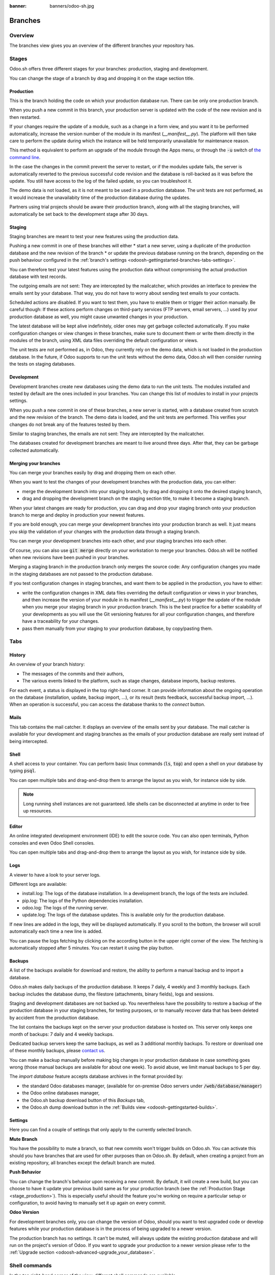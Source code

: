 :banner: banners/odoo-sh.jpg

==================================
Branches
==================================

Overview
========

The branches view gives you an overview of the different branches your repository has.

.. image:: ./media/interface-branches.png
   :align: center

.. _odoosh-gettingstarted-branches-stages:

Stages
===============

Odoo.sh offers three different stages for your branches: production, staging and development.

You can change the stage of a branch by drag and dropping it on the stage section title.

.. image:: ./media/interface-branches-stagechange.png
   :align: center

.. _stage_production:

Production
----------
This is the branch holding the code on which your production database run.
There can be only one production branch.

When you push a new commit in this branch,
your production server is updated with the code of the new revision and is then restarted.

If your changes require the update of a module, such as a change in a form view,
and you want it to be performed automatically,
increase the version number of the module in its manifest (*__manifest__.py*).
The platform will then take care to perform the update during which the
instance will be held temporarily unavailable for maintenance reason.


This method is equivalent to perform an upgrade of the module through the Apps menu,
or through the :code:`-u` switch of
`the command line <https://www.odoo.com/documentation/13.0/reference/cmdline.html>`_.

In the case the changes in the commit prevent the server to restart,
or if the modules update fails,
the server is automatically reverted to the previous successful code revision and
the database is roll-backed as it was before the update.
You still have access to the log of the failed update, so you can troubleshoot it.

The demo data is not loaded, as it is not meant to be used in a production database.
The unit tests are not performed, as it would increase the unavailabity time of the production database during the updates.

Partners using trial projects should be aware their production branch, along with all the staging branches,
will automatically be set back to the development stage after 30 days.

Staging
-------
Staging branches are meant to test your new features using the production data.

Pushing a new commit in one of these branches will either
* start a new server, using a duplicate of the production database and the new revision of the branch
* or update the previous database running on the branch,
depending on the push behaviour configured in the :ref:`branch's settings <odoosh-gettingstarted-branches-tabs-settings>`.

You can therefore test your latest features using the production data without compromising the actual
production database with test records.

The outgoing emails are not sent: They are intercepted by the mailcatcher,
which provides an interface to preview the emails sent by your database.
That way, you do not have to worry about sending test emails to your contacts.

Scheduled actions are disabled. If you want to test them, you have to enable them or trigger their action manually.
Be careful though: If these actions perform changes on third-party services (FTP servers, email servers, ...)
used by your production database as well, you might cause unwanted changes in your production.

The latest database will be kept alive indefinitely, older ones may get garbage collected automatically.
If you make configuration changes or view changes in these branches, make sure to document them or write them directly
in the modules of the branch, using XML data files overriding the default configuration or views.

The unit tests are not performed as, in Odoo, they currently rely on the demo data, which is not loaded in the
production database. In the future, if Odoo supports to run the unit tests without the demo data,
Odoo.sh will then consider running the tests on staging databases.


Development
-----------
Development branches create new databases using the demo data to run the unit tests.
The modules installed and tested by default are the ones included in your branches.
You can change this list of modules to install in your projects settings.

When you push a new commit in one of these branches,
a new server is started, with a database created from scratch and the new revision of the branch.
The demo data is loaded, and the unit tests are performed.
This verifies your changes do not break any of the features tested by them.

Similar to staging branches, the emails are not sent: They are intercepted by the mailcatcher.

The databases created for development branches are meant to live around three days.
After that, they can be garbage collected automatically.

.. _odoosh-gettingstarted-branches-mergingbranches:

Merging your branches
---------------------
You can merge your branches easily by drag and dropping them on each other.

.. image:: ./media/interface-branches-merge.png
   :align: center

When you want to test the changes of your development branches with the production data,
you can either:

* merge the development branch into your staging branch, by drag and dropping it onto the desired staging branch,
* drag and dropping the development branch on the staging section title, to make it become a staging branch.

When your latest changes are ready for production,
you can drag and drop your staging branch onto your production branch
to merge and deploy in production your newest features.

If you are bold enough,
you can merge your development branches into your production branch as well.
It just means you skip the validation of your changes with the production data through a staging branch.

You can merge your development branches into each other, and your staging branches into each other.

Of course, you can also use :code:`git merge` directly on your workstation to merge your branches.
Odoo.sh will be notified when new revisions have been pushed in your branches.

Merging a staging branch in the production branch only merges the source code: Any configuration changes you made in the
staging databases are not passed to the production database.

If you test configuration changes in staging branches, and want them to be applied in the production, you have to either:

* write the configuration changes in XML data files
  overriding the default configuration or views in your branches,
  and then increase the version of your module in its manifest (*__manifest__.py*) to trigger the update of the module
  when you merge your staging branch in your production branch.
  This is the best practice for a better scalability of your developments as you will use the Git versioning features
  for all your configuration changes, and therefore have a traceability for your changes.
* pass them manually from your staging to your production database, by copy/pasting them.

.. _odoosh-gettingstarted-branches-tabs:

Tabs
=============

History
-------
An overview of your branch history:

* The messages of the commits and their authors,
* The various events linked to the platform, such as stage changes, database imports, backup restores.

.. image:: ./media/interface-branches-history.png
   :align: center

For each event, a status is displayed in the top right-hand corner.
It can provide information about the ongoing operation on the database (installation, update, backup import, ...),
or its result (tests feedback, successful backup import, ...).
When an operation is successful, you can access the database thanks to the *connect* button.

Mails
-----
This tab contains the mail catcher. It displays an overview of the emails sent by your database.
The mail catcher is available for your development and
staging branches as the emails of your production database are really sent instead of being intercepted.

.. image:: ./media/interface-branches-mails.png
   :align: center
   :scale: 50%

Shell
-----
A shell access to your container. You can perform basic linux commands (:code:`ls`, :code:`top`)
and open a shell on your database by typing :code:`psql`.

.. image:: ./media/interface-branches-shell.png
   :align: center

You can open multiple tabs and drag-and-drop them to arrange the layout as you wish,
for instance side by side.


.. Note::
  Long running shell instances are not guaranteed. Idle shells can be
  disconnected at anytime in order to free up resources.

Editor
------
An online integrated development environment (IDE) to edit the source code.
You can also open terminals, Python consoles and even Odoo Shell consoles.

.. image:: ./media/interface-branches-editor.png
   :align: center

You can open multiple tabs and drag-and-drop them to arrange the layout as you wish,
for instance side by side.

Logs
----
A viewer to have a look to your server logs.

.. image:: ./media/interface-branches-logs.png
   :align: center

Different logs are available:

* install.log: The logs of the database installation. In a development branch, the logs of the tests are included.
* pip.log: The logs of the Python dependencies installation.
* odoo.log: The logs of the running server.
* update.log: The logs of the database updates. This is available only for the production database.

If new lines are added in the logs, they will be displayed automatically.
If you scroll to the bottom, the browser will scroll automatically each time a new line is added.

You can pause the logs fetching by clicking on the according button in the upper right corner of the view.
The fetching is automatically stopped after 5 minutes. You can restart it using the play button.

Backups
-------
A list of the backups available for download and restore, the ability to perform a manual backup and to import a
database.

.. image:: ./media/interface-branches-backups.png
   :align: center

Odoo.sh makes daily backups of the production database. It keeps 7 daily, 4 weekly and 3 monthly backups.
Each backup includes the database dump, the filestore (attachments, binary fields), logs and sessions.

Staging and development databases are not backed up.
You nevertheless have the possibility to restore a backup of the production database in your staging branches, for
testing purposes, or to manually recover data that has been deleted by accident from the production database.

The list contains the backups kept on the server your production database is hosted on.
This server only keeps one month of backups: 7 daily and 4 weekly backups.

Dedicated backup servers keep the same backups, as well as 3 additional monthly backups.
To restore or download one of these monthly backups, please `contact us <https://www.odoo.com/help>`_.

You can make a backup manually before making big changes in your production database in case something goes wrong
(those manual backups are available for about one week).
To avoid abuse, we limit manual backups to 5 per day.

The *import database* feature accepts database archives in the format provided by:

* the standard Odoo databases manager,
  (available for on-premise Odoo servers under :code:`/web/database/manager`)
* the Odoo online databases manager,
* the Odoo.sh backup download button of this *Backups* tab,
* the Odoo.sh dump download button in the :ref:`Builds view <odoosh-gettingstarted-builds>`.

.. _odoosh-gettingstarted-branches-tabs-settings:

Settings
--------
Here you can find a couple of settings that only apply to the currently selected branch.

.. image:: ./media/interface-branches-settings.png
   :align: center

**Mute Branch**

You have the possibility to mute a branch, so that new commits won't trigger builds on Odoo.sh. You can activate this
should you have branches that are used for other purposes than on Odoo.sh. By default, when creating a project from an
existing repository, all branches except the default branch are muted.

**Push Behavior**

You can change the branch's behavior upon receiving a new commit. By default, it will create a new build, but you can
choose to have it update your previous build same as for your production branch (see the
:ref:`Production Stage <stage_production>`). This is especially useful should the feature you're working on require a
particular setup or configuration, to avoid having to manually set it up again on every commit.

**Odoo Version**

For development branches only, you can change the version of Odoo, should you want to test upgraded code or develop
features while your production database is in the process of being upgraded to a newer version.

The production branch has no settings. It can't be muted, will always update the existing production database and will
run on the project's version of Odoo. If you want to upgrade your production to a newer version please refer to the
:ref:`Upgrade section <odoosh-advanced-upgrade_your_database>`.

Shell commands
==============
In the top right-hand corner of the view, different shell commands are available.

.. image:: ./media/interface-branches-shellcommands.png
   :align: center

Each command can be copied in the clipboard to be used in a terminal,
and some of them can be used directly from Odoo.sh by clicking the *run* button
in such case a popup will prompt the user in order to define eventual placeholders
such as ``<URL>``, ``<PATH>``, ...

Clone
-----
Download the Git repository.

.. code-block:: bash

  $ git clone --recurse-submodules --branch master git@github.com:odoo/odoo.git

Clones the repository *odoo/odoo*.

* :code:`--recurse-submodules`: Downloads the submodules of your repository. Submodules included in the submodules are downloaded as well.
* :code:`--branch`: checks out a specific branch of the repository, in this case *master*.

The *run* button is not available for this command, as it is meant to be used on your machines.

Fork
----
Create a new branch based on the current branch.

.. code-block:: bash

  $ git checkout -b feature-1 master

Creates a new branch called *feature-1* based on the branch *master*, and then checkouts it.

.. code-block:: bash

  $ git push -u origin feature-1

Uploads the new branch *feature-1* on your remote repository.

Merge
-----
Merge the current branch in another branch.

.. code-block:: bash

  $ git merge staging-1

Merges the branch *staging-1* in the current branch.

.. code-block:: bash

  $ git push -u origin master

Uploads the changes you just added in the *master* branch on your remote repository.

SSH
---
Connect to your builds using ssh. 

.. code-block:: bash

  $ ssh <build_id>@<domain>

You can configure your ssh keys in your profile settings in the top-right menu when clicking on your username.

Provided you have the :ref:`correct access rights <odoosh-gettingstarted-settings-collaborators>` on the project,
you'll be granted ssh access to the build.

.. Note::
  Long running ssh connections are not guaranteed. Idle connections will be
  disconnected in order to free up resources.


Submodule
---------

Add a branch from another repository in your current branch as a *submodule*.

*Submodules* allows you to use modules from other repositories in your project.

The submodules feature is detailed in the chapter
:ref:`Submodules <odoosh-advanced-submodules>` of this documentation.

.. code-block:: bash

  $ git submodule add -b master <URL> <PATH>

Adds the branch *master* of the repository *<URL>* as a submodule under the path *<PATH>* in your current branch.

.. code-block:: bash

  $ git commit -a

Commits all your current changes.

.. code-block:: bash

  $ git push -u origin master

Uploads the changes you just added in the *master* branch on your remote repository.

Delete
------

Delete a branch from your repository.

.. code-block:: bash

  $ git push origin :master

Deletes the branch in your remote repository.

.. code-block:: bash

  $ git branch -D master

Deletes the branch in your local copy of the repository.
